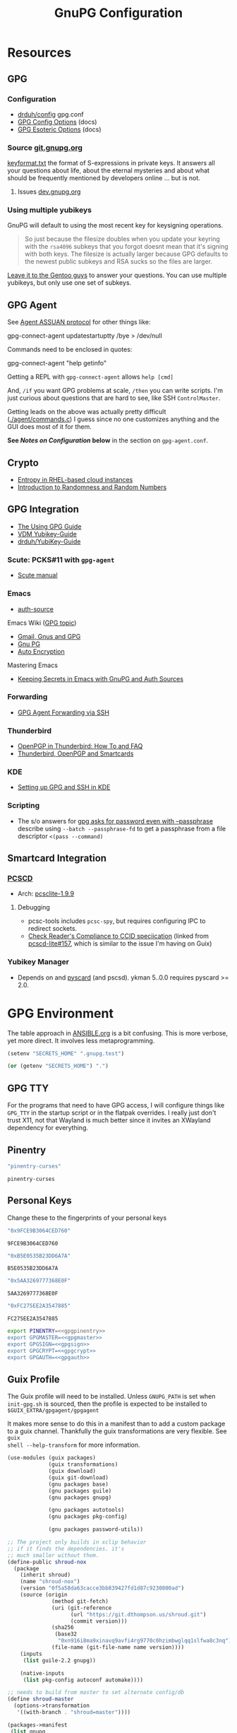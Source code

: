 #+title: GnuPG Configuration
#+description:
#+startup: content
#+property: header-args            :tangle-mode (identity #o400) :mkdirp yes
#+property: header-args:conf       :tangle-mode (identity #o400) :mkdirp yes
#+property: header-args:sh         :tangle-mode (identity #o500) :mkdirp yes
#+property: header-args:bash       :tangle-mode (identity #o500) :mkdirp yes
#+property: header-args:scheme     :tangle-mode (identity #o700) :mkdirp yes
#+property: header-args:emacs-lisp :tangle-mode (identity #o600) :mkdirp yes
#+options: toc:nil

* Resources

** GPG

*** Configuration

+ [[https://github.com/drduh/config/blob/master/gpg.conf][drduh/config]] gpg.conf
+ [[https://www.gnupg.org/documentation/manuals/gnupg/GPG-Configuration-Options.html][GPG Config Options]] (docs)
+ [[https://www.gnupg.org/documentation/manuals/gnupg/GPG-Esoteric-Options.html][GPG Esoteric Options]] (docs)

*** Source [[https://git.gnupg.org/cgi-bin/gitweb.cgi][git.gnupg.org]]

[[https://git.gnupg.org/cgi-bin/gitweb.cgi?p=gnupg.git;a=blob;f=agent/keyformat.txt;hb=HEAD][keyformat.txt]] the format of S-expressions in private keys. It answers all your
questions about life, about the eternal mysteries and about what should be
frequently mentioned by developers online ... but is not.

**** Issues [[https://dev.gnupg.org][dev.gnupg.org]]

*** Using multiple yubikeys

GnuPG will default to using the most recent key for keysigning operations.

#+begin_quote
So just because the filesize doubles when you update your keyring with the
=rsa4096= subkeys that you forgot doesnt mean that it's signing with both
keys. The filesize is actually larger because GPG defaults to the newest public
subkeys and RSA sucks so the files are larger.
#+end_quote

[[https://blogs.gentoo.org/mgorny/2018/05/12/on-openpgp-gnupg-key-management/][Leave it to the Gentoo guys]] to answer your questions. You can use multiple
yubikeys, but only use one set of subkeys.

** GPG Agent

See [[https://www.gnupg.org/documentation/manuals/gnupg/Agent-Protocol.html][Agent ASSUAN protocol]] for other things like:

#+begin_example shell
gpg-connect-agent updatestartuptty /bye > /dev/null
#+end_example

Commands need to be enclosed in quotes:

#+begin_example shell
gpg-connect-agent "help getinfo"
#+end_example

Getting a REPL with =gpg-connect-agent= allows =help [cmd]=

And, =/if= you want GPG problems at scale, =/then= you can write scripts. I'm
just curious about questions that are hard to see, like SSH =ControlMaster=.

Getting leads on the above was actually pretty difficult ([[https://git.gnupg.org/cgi-bin/gitweb.cgi?p=gnupg.git;a=blob;f=agent/command.c;h=9481f47c3ec0b19af47a4db96b866e1928292caf;hb=HEAD#l3760][./agent/commands.c]]) I
guess since no one customizes anything and the GUI does most of it for them.

*See /Notes on Configuration/ below* in the section on =gpg-agent.conf=.

** Crypto
+ [[https://developers.redhat.com/blog/2017/10/05/entropy-rhel-based-cloud-instances#][Entropy in RHEL-based cloud instances]]
+ [[https://www.random.org/randomness/][Introduction to Randomness and Random Numbers]]

** GPG Integration
+ [[https://alexschroeder.ch/cgit/ugg/about/][The Using GPG Guide]]
+ [[https://git.vdm.dev/knowledge/YubiKey-Guide][VDM Yubikey-Guide]]
+ [[https://github.com/drduh/YubiKey-Guide][drduh/YubiKey-Guide]]

*** Scute: PCKS#11 with =gpg-agent=
+ [[https://www.gnupg.org/documentation/manuals/scute.pdf][Scute manual]]

*** Emacs
+ [[https://www.gnu.org/software/emacs/manual/html_mono/auth.html][auth-source]]

Emacs Wiki ([[https://www.emacswiki.org/emacs/Using_GPG][GPG topic]])

+ [[https://www.emacswiki.org/emacs/Gmail%2c_Gnus_and_GPG][Gmail, Gnus and GPG]]
+ [[https://www.emacswiki.org/emacs/GnuPG][Gnu PG]]
+ [[https://www.emacswiki.org/emacs/AutoEncryption][Auto Encryption]]

Mastering Emacs

+ [[https://www.masteringemacs.org/article/keeping-secrets-in-emacs-gnupg-auth-sources][Keeping Secrets in Emacs with GnuPG and Auth Sources]]

*** Forwarding
+ [[https://rabbithole.wwwdotorg.org/2021/03/03/gpg-agent-fwding-over-ssh.html][GPG Agent Forwarding via SSH]]

*** Thunderbird
+ [[https://support.mozilla.org/en-US/kb/openpgp-thunderbird-howto-and-faq][OpenPGP in Thunderbird: How To and FAQ]]
+ [[https://wiki.mozilla.org/Thunderbird:OpenPGP:Smartcards][Thunderbird, OpenPGP and Smartcards]]

*** KDE
+ [[https://ebzzry.com/en/gsk/][Setting up GPG and SSH in KDE]]

*** Scripting
+ The s/o answers for [[https://unix.stackexchange.com/questions/60213/gpg-asks-for-password-even-with-passphrase][gpg asks for password even with --passphrase]] describe
  using =--batch --passphrase-fd= to get a passphrase from a file descriptor
  =<(pass --command)=

** Smartcard Integration

*** [[https://pcsclite.apdu.fr/][PCSCD]]

+ Arch: [[https://gitlab.archlinux.org/archlinux/packaging/packages/pcsclite/-/blob/main/PKGBUILD][pcsclite-1.9.9]]

**** Debugging

+ pcsc-tools includes =pcsc-spy=, but requires configuring IPC to redirect sockets.
+ [[https://ccid.apdu.fr/#CCID_compliant][Check Reader's Compliance to CCID speciication]] (linked from [[https://github.com/LudovicRousseau/PCSC/issues/157][pcscd-lite#157]],
  which is similar to the issue I'm having on Guix)

*** Yubikey Manager

+ Depends on and [[https://pyscard.sourceforge.io/user-guide.html#pyscard-user-guide][pyscard]] (and pscsd). ykman 5..0.0 requires pyscard >= 2.0.

* GPG Environment

The table approach in [[file:ANSIBLE.org][ANSIBLE.org]] is a bit confusing. This is more verbose, yet
more direct. It involves less metaprogramming.

#+begin_src emacs-lisp :eval no :tangle no
(setenv "SECRETS_HOME" ".gnupg.test")
#+end_src

#+name: secretshome
#+begin_src emacs-lisp
(or (getenv "SECRETS_HOME") ".")
#+end_src

** GPG TTY

For the programs that need to have GPG access, I will configure things like
=GPG_TTY= in the startup script or in the flatpak overrides. I really just don't
trust X11, not that Wayland is much better since it invites an XWayland
dependency for everything.

** Pinentry

#+name: gpgpinentry
#+begin_src emacs-lisp :tangle no
"pinentry-curses"
#+end_src

#+RESULTS: gpgpinentry
: pinentry-curses

** Personal Keys

Change these to the fingerprints of your personal keys

#+name: gpgmaster
#+begin_src sh
"0x9FCE9B3064CED760"
#+end_src

#+RESULTS: gpgmaster
: 9FCE9B3064CED760

#+name: gpgsign
#+begin_src sh
"0xB5E0535B23DD6A7A"
#+end_src

#+RESULTS: gpgsign
: B5E0535B23DD6A7A

#+name: gpgcrypt
#+begin_src sh
"0x5AA3269777368E0F"
#+end_src

#+RESULTS: gpgcrypt
: 5AA3269777368E0F

#+name: gpgauth
#+begin_src sh
"0xFC275EE2A3547885"
#+end_src

#+RESULTS: gpgauth
: FC275EE2A3547885

#+begin_src sh :noweb-ref gpgring :noweb yes :noweb-sep ""
export PINENTRY=<<gpgpinentry>>
export GPGMASTER=<<gpgmaster>>
export GPGSIGN=<<gpgsign>>
export GPGCRYPT=<<gpgcrypt>>
export GPGAUTH=<<gpgauth>>
#+end_src

#+RESULTS:

** Guix Profile

The Guix profile will need to be installed. Unless =GNUPG_PATH= is set when
=init-gpg.sh= is sourced, then the profile is expected to be installed to
=$GUIX_EXTRA/gpgagent/gpgagent=

It makes more sense to do this in a manifest than to add a custom package to a
guix channel. Thankfully the guix transformations are very flexible. See =guix
shell --help-transform= for more information.

#+begin_src scheme :tangle (concat (or (getenv "SECRETS_HOME") ".") "/.config/guix/manifests/gpgagent.scm")
(use-modules (guix packages)
             (guix transformations)
             (guix download)
             (guix git-download)
             (gnu packages base)
             (gnu packages guile)
             (gnu packages gnupg)

             (gnu packages autotools)
             (gnu packages pkg-config)

             (gnu packages password-utils))

;; The project only builds in xclip behavior
;; if it finds the dependencies. it's
;; much smaller without them.
(define-public shroud-nox
  (package
    (inherit shroud)
    (name "shroud-nox")
    (version "0f5a58da63cacce3bb839427fd1d87c9230800ad")
    (source (origin
              (method git-fetch)
              (uri (git-reference
                    (url "https://git.dthompson.us/shroud.git")
                    (commit version)))
              (sha256
               (base32
                "0xn916i8ma9xinavq9avfi4rg9770c0hzimbwglqq1slfwa8c3nq"))
              (file-name (git-file-name name version))))
    (inputs
     (list guile-2.2 gnupg))

    (native-inputs
     (list pkg-config autoconf automake))))

;; needs to build from master to set alternate config/db
(define shroud-master
  (options->transformation
   '((with-branch . "shroud=master"))))

(packages->manifest
 (list gnupg
       pinentry-tty
       shroud-nox))
#+end_src

**** TODO include SSH/opensc in the profile?
or use separate guix profiles? (on either USB or the system)

** Portable GPG

Honestly, using =guix pack= to create a portable guix profile wasn't beneficial
enough to offset the complexity.  A portible profile is arguably more useful for
Ansible -- especially for hackers operating behind enemy lines, lol -- so I
moved any notes to [[file:ANSIBLE.org::*Guix Profile][ANSIBLE.org.]]

#+begin_quote
Firewalling SSH? oh noes: on what port?

lol i hope you have deep-packet inspection.
#+end_quote

* Init Script

#+begin_src sh :tangle (concat (or (getenv "SECRETS_HOME") ".") "/.gnupg/init-gpg.sh") :shebang "#!/bin/sh" :tangle-mode (identity #o500) :noweb yes
<<gpgring>>
#+end_src

If =SECRETS_HOME= is not set, it's set to =$(pwd)=. Do this before sourcing
=init-gpg.sh=. Another option is to link =$HOME/.gnupg= to
=$SECRETS_HOME/.gnupg= and then you can source the script in a fresh shell.

#+begin_src sh :tangle (concat (or (getenv "SECRETS_HOME") ".") "/.gnupg/init-gpg.sh") :tangle-mode (identity #o500)
if [ -z $SECRETS_HOME ];then
    export SECRETS_HOME="$(pwd)"
    echo "SECRETS_HOME=$SECRETS_HOME"
fi

# if not using on a system where $GNUPGHOME == $SECRETS_HOME/.gnupg
# then make it so before sourcing the script
if [ -z $GNUPGHOME ];then
    export GNUPGHOME=$HOME/.gnupg
    echo "GNUPGHOME=$GNUPGHOME"
fi
export PATH=$SECRETS_HOME/.bin:$PATH

# unless there is a specific $GNUPG_PATH, use a guix profile
if [ -z $GNUPG_PATH ];then
    # then load GnuPG profile
    GUIX_EXTRA=$HOME/.guix-extra-profiles
    GUIX_PROFILE=$GUIX_GNUPG_PROFILE
    if [ -z $GUIX_PROFILE ];then
        GUIX_PROFILE=$GUIX_EXTRA/gpgagent/gpgagent
    fi
    source $GUIX_PROFILE/etc/profile
    GNUPG_PATH=$GUIX_PROFILE/bin
fi

# GPG Agent
# see below for startup scripts

# SSH Agent
# should be disabled

# Shroud Database
export SHROUD_CONFIG_FILE=$SECRETS_HOME/.shroud
export SHROUD_DATABASE_FILE=$SECRETS_HOME/.config/shroud/db.gpg
#+end_src

** SSH Agent (via GPG)

*** Notes

+ Using SSH via GnuPG
  - =/bye= redirects SSH calls to its socket to the GnuPG embedded SSH agent

+ The list of approved keys is stored in =~/.gnupg/sshcontrol=

+ If you use a PGP key for SSH auth (requires =Authentication= capability)
  - check for the key (when s/card is loaded) by listing keys or
    checking fingerprints: =ssh-add -l/L=
  - if the GPG is not on a s/card, then add the keygrip to =~/.gpg/sshcontrol=

This would cause GnuPG daemon's =GPG_TTY= variable to be updated on
every SSH command invocation: but allows you to enter the pin from the
same terminal you are ssh-connecting through. 

#+begin_src conf
Match host * exec "gpg-connect-agent UPDATESTARTUPTTY /bye"
#+end_src

** GPG Agent

*** Start


To start GPG Agent, source the above =init-gpg.sh= script, then run =start-gpg=
or =start-gpg-connect=. My notes say to prefer starting =gpg-agent= via
=gpg-conf= but I honestly can't remember why.

**** With =gpg-connect-agent=

#+begin_src sh :tangle (concat (or (getenv "SECRETS_HOME") ".") "/.bin/start-gpg-connect") :shebang "#!/bin/sh" :tangle-mode (identity #o500)
export GPG_TTY="$(tty)"
unset SSH_AGENT_PID
export SSH_AUTH_SOCK="/run/user/$UID/gnupg/S.gpg-agent.ssh"
gpg-connect-agent update-startuptty /bye > /dev/null
#+end_src

**** With =gpgconf=

Prefer to start with =gpgconf=

#+begin_src sh :tangle (concat (or (getenv "SECRETS_HOME") ".") "/.bin/start-gpg") :shebang "#!/bin/sh" :tangle-mode (identity #o500)
export GPG_TTY="$(tty)"
unset SSH_AGENT_PID
export SSH_AUTH_SOCK="$(gpgconf --list-dirs agent-ssh-socket)"
gpgconf --launch gpg-agent
#+end_src

**** Without =ssh=

***** TODO init script without ssh

*** Application Integration

For any given appliation, either its launch scripts or the window manager's
shell should have =GPG_TTY= set. Obviously, the whole point of doing things this
way is so applciations in X11 have minimal awareness of GPG -- this is me being
paranoid, but honestly, it's crazy to think that it's done that way. Of course,
smartcards improve the potential for X11 keylogging.

For flatpak apps:

+ Link =$HOME/.gnupg= to =$SECRETS_HOME/.gnupg=
+ Run =flatpak --env=GPG_TTY=/dev/ttyX org.mozilla.Thunderbird=. This can also
  be included in a script, called after =GPG_TTY= has been established for the
  =gpg-agent=.

#+begin_src sh :tangle (concat (or (getenv "SECRETS_HOME") ".") "/.bin/flatpak-gpg-overrides") :shebang "#!/bin/sh" :tangle-mode (identity #o500)
flatpak --user override --env=GPG_TTY=$(tty) org.mozilla.Thunderbird
#+end_src

This apparently works alright, though I needed to paste in the public key to
circumvent the flatpak restrictions on file access.

[[./img/thunderbird-signed.jpg]]

** Shell Examples

Cut the keys out of the =gpg -k= output.

#+begin_example shell
gpg -k | grep -e "^sub" | cut -b 16-33
#+end_example

Get the environment variables that =gpg= passes to =gpg-agent=. These are the
only variables permitted in =gpg-agent.conf=.

#+begin_src sh :tangle (concat (or (getenv "SECRETS_HOME") ".") "/.bin/gpg-agent-env") :shebang "#!/bin/sh" :tangle-mode (identity #o500)
gpg-connect-agent 'getinfo std_env_names' /bye | awk '$1=="D" {print $2}'
#+end_src

Troubleshoot =gpg-agent=

#+begin_src sh :tangle (concat (or (getenv "SECRETS_HOME") ".") "/.bin/start-gpg-debug") :shebang "#!/bin/sh" :tangle-mode (identity #o500)
export GPG_TTY="$(tty)"
unset SSH_AGENT_PID
export SSH_AUTH_SOCK="$(gpgconf --list-dirs agent-ssh-socket)"
gpg-agent --daemon --no-detach -v -v --debug-level advanced
#+end_src

Troubleshoot =gpg-agent= with:

+ =--debug-pinentry=
+ =--debug 1024= which is required

#+begin_src sh :tangle (concat (or (getenv "SECRETS_HOME") ".") "/.bin/start-gpg-debug-pinentry") :shebang "#!/bin/sh" :tangle-mode (identity #o500)
export GPG_TTY="$(tty)"
unset SSH_AGENT_PID
export SSH_AUTH_SOCK="$(gpgconf --list-dirs agent-ssh-socket)"
gpg-agent --daemon --no-detach -v -v --debug-pinentry --debug 1024
#+end_src

* GPG

** GPG Config

*** Defaults

#+begin_src conf :tangle (concat (or (getenv "SECRETS_HOME") ".") "/.gnupg/gpg.conf.defaults")
# Use AES256, 192, or 128 as cipher
personal-cipher-preferences AES256 AES192 AES

# Use SHA512, 384, or 256 as digest
personal-digest-preferences SHA512 SHA384 SHA256

# Use ZLIB, BZIP2, ZIP, or no compression
personal-compress-preferences ZLIB BZIP2 ZIP Uncompressed

# Default preferences for new keys
default-preference-list SHA512 SHA384 SHA256 AES256 AES192 AES ZLIB BZIP2 ZIP Uncompressed

# SHA512 as digest to sign keys
cert-digest-algo SHA512

# SHA512 as digest for symmetric ops
s2k-digest-algo SHA512

# AES256 as cipher for symmetric ops
s2k-cipher-algo AES256

# UTF-8 support for compatibility
charset utf-8

# Show Unix timestamps
fixed-list-mode

# No comments in signature
no-comments

# No version in output
no-emit-version

# Disable banner
no-greeting

# Long hexidecimal key format
keyid-format 0xlong

# Display UID validity
list-options show-uid-validity
verify-options show-uid-validity

# Display all keys and their fingerprints
with-fingerprint

# Display key origins and updates
#with-key-origin

# Cross-certify subkeys are present and valid
require-cross-certification

# Disable caching of passphrase for symmetrical ops
no-symkey-cache

# Enable smartcard
use-agent

# Disable recipient key ID in messages
throw-keyids

# Default/trusted key ID to use (helpful with throw-keyids)
#default-key 0xFF3E7D88647EBCDB
#trusted-key 0xFF3E7D88647EBCDB

# Group recipient keys (preferred ID last)
#group keygroup = 0xFF00000000000001 0xFF00000000000002 0xFF3E7D88647EBCDB

# Keyserver URL
#keyserver hkps://keys.openpgp.org
#keyserver hkps://keyserver.ubuntu.com:443
#keyserver hkps://hkps.pool.sks-keyservers.net
#keyserver hkps://pgp.ocf.berkeley.edu

# Proxy to use for keyservers
#keyserver-options http-proxy=http://127.0.0.1:8118
#keyserver-options http-proxy=socks5-hostname://127.0.0.1:9050

# Verbose output
#verbose

# Show expired subkeys
#list-options show-unusable-subkeys
#+end_src

** Agent Config

*** Defaults

#+begin_src conf :tangle (concat (or (getenv "SECRETS_HOME") ".") "/.gnupg/gpg-agent.conf.defaults")
# https://github.com/drduh/config/blob/master/gpg-agent.conf
# https://www.gnupg.org/documentation/manuals/gnupg/Agent-Options.html
enable-ssh-support
ttyname $GPG_TTY
allow-preset-passphrase

# force the agent to keep its tty/display while running
keep-display
keep-tty

# do NOT use any external passphrase cache
no-allow-external-cache

# do not mark allow clients Root-CA keys as trusted
# (manually change this when accepting new keys; doesn't affect pacman)
no-allow-mark-trusted

# grab/nograb (used on X-servers to avoid X-sniffing attacks)

# Yubikey PIN is cached by the yubikey itself
# - these options don't affect it. you must unplug the key.
default-cache-ttl 60
max-cache-ttl 120

# pinentry-program must be set or gpg-agent expects an X11 compatible one
pinentry-program /usr/bin/pinentry-tty
#pinentry-program /usr/bin/pinentry-curses
#pinentry-program /usr/bin/pinentry-tty
#pinentry-program /usr/bin/pinentry-gtk-2
#pinentry-program /usr/bin/pinentry-x11
#pinentry-program /usr/bin/pinentry-qt
#pinentry-program /usr/local/bin/pinentry-curses
#pinentry-program /usr/local/bin/pinentry-mac
#pinentry-program /opt/homebrew/bin/pinentry-mac
#+end_src

*** Notes on Configuration

**** Notifications

***** log-file

This can be used for =notify-send=

****** TODO configure notify-send to show interesting events

e.g. failed pinentry attempts

After all, my dotfiles are online. I'm practically asking for it. I'm putting a
lot of trust into this tool and it solves a lot of problems for me. Between GPG
Agent for SSH and the Yubikey, it's aspirin for my paranoia -- which can
otherwise be useful if I don't waste my time/energy.

**** Pinentry

***** allow-pinentry-notify

Configuring =gpg-agent= with =allow-pinentry-notify= will include requests to
authenticate in the output, if it is logged.

I'm not sure whether it's a good idea, but something like [[https://github.com/ryran/tail2notify/blob/master/tail2notify][ryran/tail2notify]] can
monitor the =gpg-agent= output for requests to auth (and potentially
failures). Naturally, this would require that the GPG agent is aware of the
=DISPLAY=.

Commits:

+ GnuPG: [[https://git.gnupg.org/cgi-bin/gitweb.cgi?p=gnupg.git;a=commitdiff;h=7052a0d77cf8f3a445b252a809d29be445788625][gpg: More diagnostics for a launched pinentry]]
+ Pinentry: [[https://git.gnupg.org/cgi-bin/gitweb.cgi?p=pinentry.git;a=commitdiff;h=02a4f2fa0d8c8a63e72b9b9924b2817bfacce09a][core: Allow to query info about the emacn integration]]

Resources

+ [[https://superuser.com/questions/1744237/gpg-notify-before-password-prompt-in-terminal][GPG Notify before password prompt in terminal]]

***** keep-tty and keep-display

Use =keep-display= and =keep-tty= to prevent the agent from being accessed from
another shell/display.


** SCDaemon Config

The daemon is failing when =pcscd= and =scdaemon= already have a connection to
the Yubikey for the PIV/SSH application. (TODO: verify that this is the problem)

The =shared-access= option is dangerous according to the =scdaemon= manpages,
since the process caches information from the card.

#+begin_src conf :tangle (concat (or (getenv "SECRETS_HOME") ".") "/.gnupg/scdaemon.conf.defaults")
reader-port Yubico Yubi
# shared-access
#+end_src

** SSH Control

Running =ssh-add= while GPG is running as an =ssh-agent= will:

- Prompt for the ssh key passphrase, decrypt it, and test for vaildity.
- Ask for a new passphrase. You could simply use the same passphrase ... but you
  do need one.
- The SSH key's keygrip is added into the =$GNUPGHOME/sshcontrol= file.
- It then stores the SSH key into the GPG private key format into
  =$GNUPGHOME=.

Without a passphrase, it's essentially unprotected as a string of octal
characters. It was pretty difficult to find a definitive answer on this.  People
will tell you to enter one, but I was kinda hoping it would be encrypted by the
GPG auth or encryption subkey.

The  [[https://git.gnupg.org/cgi-bin/gitweb.cgi?p=gnupg.git;a=blob;f=agent/keyformat.txt;hb=HEAD][keyformat]] is described here.

Also, the =sshcontrol= file can be edited to add a priority to SSH keys, so when
SSH's post-modern interpretation of your =ssh_config= ignores things like
=IdentitiesOnly=, you may not be able to prevent it from doing that, but you can
make it try your keys in a specific order ...

** Managing SSH Key Passphrases

Anything that can send =stdout= to some command's =stdin= can be used to
retrieve passphrases without creating shell history, which is about as
sufficient as I can imagine at this level...

... nevermind, you need to use =<<<= or =<<HEREDOC= to avoid echoing the
passphrase in the process list, according to [[https://unix.stackexchange.com/questions/317298/what-are-the-steps-needed-to-cache-passphrases-entered-via-pinentry-using-gpg-pr][this s/o]]

Shroud is configured below for this purpose.

*** Testing SSH Keys

#+begin_src

#+end_src

** Interacting with Yubikey PIV module from =gpg-agent=

Oh, and there /IS/ a way to get GPG's =ssh-agent= emulation to interact with the
Yubikey =PIV= application ... so maybe learning all about that wasn't a complete
waste of time?

The =keyformat.txt= file indicates that the =Scute= module will handle this, but
I still need to look into it.

* Shroud

This is a password/secrets management tool. In the =gnupg-agent.scm=
profile, =shroud-nox= references a package in [[https://github.com/dcunited001/ellipsis/blob/master/ellipsis/packages/password-utils.scm][dcunited001/ellipsis]],
which is not [yet?] a channel.

For this kind of secrets management, shroud is a good choice:

+ Minimal dependencies: guile scheme, gpg
+ GPG integration: and this means smartcard integration.
+ In memory: GPG means the secrets are pulled into RAM and then gone.

Alternatives considered:

+ tomb :: This is a nice one, but requires zsh. I don't fully trust
  zsh and would prefer to avoid the dependency.
+ pwsafe :: I couldn't find a Guix package without X11/GTK
  dependencies. There are several packages, but it's a bit confusing.
+ file-system-based tools :: LUKS is secure ... until you mount
  it. Other tools like truecrypt/veracrypt/fscrypt are similar. I
  don't want to have to trust even my own user. If it is mounted as a
  file-system, then other processes can impersonate my user and access
  the data.
  - with GPG-based tools, if my yubikey is required, then it is much
    more difficult for processes to impersonate authorization.

** Config

The environment variables configured in =init-gpg.sh= require the master branch
of shroud. The defaults are below:

+ SHROUD_CONFIG_FILE :: ~/.shroud
+ SHROUD_DB_HOME :: ~/.config/shroud/db.gpg

 Write the list of identities to =.shroud=

#+begin_src scheme :tangle (concat (or (getenv "SECRETS_HOME") ".") "/.shroud.defaults")
'((user-id . "myemail@fdsa.com"))
#+end_src

The keys are stored in a fairly plain scheme dictionary. It can be opened in
vanilla emacs and edited as plain text, so long as emacs knows out to reach its
=gpg-agent= socket.

Password files cannot easily be diffed. Since this is a plain dictionary and you
have a reasonable programming language, then it's significantly easier to merge
changes from multiple copies of password files on various hosts ... without the
cloud.

#+begin_example scheme
(((id . "id3nt") (contents ("asdf" . "asdf")
                           ("abcd" . "asdf")
                           ("fdsa" . "jhkl"))))
#+end_example

You can add keys and values from the command line:

#+begin_example shell
shroud hide $identity $key=$value
#+end_example

And you can retrieve multiple keys from the dictionary. If they don't exist,
nothing is returned.

#+begin_src sh
shroud show $identity # to show them all
shroud show $identity | cut -f1 # to cut all the
shroud show $identity "ssh123" # to select the passphrase
#+end_src

To pipe them into SSH or GPG operations, you may need to use file descriptors
depending on how the commands handle =stdout= or =stdin=

#+begin_src
shroud show $identity "ssh123" | gpg
#+end_src

References to these file descriptors can be stored in Bash, but if they are more
than ephemeral ... something somewhere may also have permissions to read from
them, so prefer anonymous FD's.

** Storing passphrases

Get the fingerprint with

#+begin_src sh :eval no
pubkey=~/.ssh/key.pub
pubkey_fpr="$(ssh-keygen -lf $pubkey -E sha256 | cut -f2 -d' ')"
identity=me@me.com
#+end_src

Store the passphrase with =read -r=

#+begin_src sh :eval no
read -r passphrase
shroud hide $identity $pubkey_fpr=$passphrase
#+end_src

Or store a random passphrase:

#+begin_src sh :eval no
pplength=12
shroud hide $identity $pubkey_fpr=$(gpg --gen-random --armor 0 16 | cut -b$pplength)
#+end_src

It's also totally possible to just edit the file in emacs using =C-u C-M-!= to
insert the output off commands.

Add to GPG with:

#+begin_src sh :eval no
# ok ssh-add only accepts passwords from the program set as the SSH_ASKPASS variable
# but this does not work when managed by gpg-agent
#+end_src

Unlock in GPG with:

#+begin_src

#+end_src

*** Select keygrip from GPG

#+begin_src sh
keyfile=~/.ssh/key
pubfile=$keyfile.pub
keysha=$(ssh-keygen -E sha256 -lf $pubfile | cut -f2 -d' ')
keygrip=$(gpg-connect-agent "KEYINFO --ssh-list --ssh-fpr=sha256" /bye | \
              head -n-1 | grep $keysha | cut -f3 -d' ')
#+end_src

*** Preset Passphrase in GPG

Here's what =preset_passphrase= does:

#+begin_src sh :output verbatim
gpg-connect-agent "help preset_passphrase" /bye | head -n-1
#+end_src

#+RESULTS:
: # PRESET_PASSPHRASE [--inquire] <string_or_keygrip> <timeout> [<hexstring>]
: #
: # Set the cached passphrase/PIN for the key identified by the keygrip
: # to passwd for the given time, where -1 means infinite and 0 means
: # the default (currently only a timeout of -1 is allowed, which means
: # to never expire it).  If passwd is not provided, ask for it via the
: # pinentry module unless --inquire is passed in which case the passphrase
: # is retrieved from the client via a server inquire.

I think the =gpg-preset-passphrase= tool is required for this to work, but the
executable is missing for me on both arch & guix.

#+begin_src sh :eval no

#+end_src

Otherwise, this should work, but is still returning =Err 67108933 not implemented <GPG Agent>=:

#+begin_src sh :eval no
# get $keygrip
shroudpass=$(shroud show $identity $keysha)
gpg-connect-agent "preset_passphrase $keygrip 0 $shroudpass" /bye
#+end_src

*** To Delete SSH Keys from GPG

Find the SSH key:

#+begin_src sh :eval no
# get $keygrip
gpg-connect-agent "DELETE_KEY $keygrip" /bye

# or rm ~/.gnupg/private-keys-v1.d/$keygrip.key
#+end_src

* Emacs

** Loading the profile

Either Link =~/.emacs.d= to =$SECRETS_HOME= or, using chemacs, run:

#+begin_src sh :eval no
emacs --with-profile '((user-emacs-directory . (getenv "SECRETS_HOME")))'
#+end_src

** Guix packages:

**** TODO setup a portable emacs profile

Which will be of limited utility if: any bin tools or path deps don't work/interact properly on the system

** Babel

The essentials

#+begin_src emacs-lisp :tangle (concat (or (getenv "SECRETS_HOME") ".") "/.emacs.d/init.el")
(setq org-directory "~/org"
      org-adapt-indentation nil
      org-src-preserve-indentation t)

(defun read-only-when-pgp ()
  (when (and (fboundp #'buffer-file-name)
             (buffer-file-name)
             (string-match "\\.key$" (buffer-file-name)))
    (read-only-mode)))

(add-to-list 'after-change-major-mode-hook #'read-only-when-pgp t)
#+end_src

And if you want lispy to be configured:

#+begin_example emacs-lisp
(when (bound-and-true-p lispy-mode)
  (cl-dolist (hook '(scheme-mode-hook
                     emacs-lisp-mode-hook
                     lisp-data-mode-hook
                     ielm-add))
    (add-hook hook #'lispy-mode)))

(advice-add 'lispy-goto-symbol-elisp :override #'xref-find-definitions '(name "dc/nanon"))
#+end_example

** Tangling

*** File Ownership/Permissions

I couldn't find options to specify file owner/group when tangling
files. The permissions of these files are critical. GPG/Agent and SSH
will refuse to function if the permissions are not set correctly. When
the permissions are not in =400,600,700=, then the group should
probably be set to =wheel=.

* Entropy

I don't know what I'm doing, so you've been warned lol. It generates keys very
fast though, so I guess it works?

** Add an entropy source

Use [[Entropy s][Yubikey as entropy source]]. GPG agent should already be running.

Create a new cert in slot 9a (this will replace the existing 9a PIV cert!)

#+begin_src sh :eval no
ykman piv keys generate --algorithm ECCP256 9a pubkey.pem
#+end_src

Run =rngd= in background using Yubikey as =/dev/random= source:

#+begin_src sh :eval no
rngd -x hwrng -x tpm -x rdrand -x jitter -n pkcs11 -b -W 4096 -f
#+end_src

Options:

+ -x :: disables an existing rng source. =rngd -l= to list
+ -n pkcs11 :: specifiy the pkcs11 source
+ -b :: run =rngd= in the background
+ -W 4096 :: specify the intended entropy size
+ -f :: keep running even when full

**** TODO verify whether =-o /tmp/yubirng= as output is required

** Test with =rngtest=

Compare lines with =FIPS 140-2 successes/failures=. It should be very close to 100%.

#+begin_src sh :eval no
cat /dev/random | rngtest -c 1000
#+end_src

* Backups

You should never have an active/connected network device when working with these
file systems. The system should have been booted offline and have remained
offline the entire time. It should never connect to the network before being
reset. Ideally, it should be a system that has no disks other than what is
necessary.

The goal is to get the keys onto the yubikey where they are safe. They can also be generated on the yubikey itself.

** Digital

Flash storaget is thought to become less reliable with time if its CMOS is not powered (i.e. if you don't plug it in for long periods of time)

*** Test the flash storage with F3

F3 isn't really a comprehensive test, but this will help you preempt problems with counterfeit flash storage. It will mainly tell you if there are bad sectors where =f3brew= wrote data, but could not read it.

=f3brew= will destructively write to the entire disk!

#+begin_src sh :eval no
f3brew /dev/sdX
#+end_src

This will take a long time. It will prompt you to disconnect/reconnect the storage device. At the end, it will tell you, in hex, how much data was written.

*** Provision the flash partitions for RAID -1

Calculate the partition sizes. Check the number of sectors =n=.

#+begin_src sh :eval no
LC_ALL=C fdisk -l /dev/sdX
#+end_src

Take =m = (n/4) % 2048=, since =cfdisk= will round partition sizes down to the nearest multiple of =2048=

Use =cfdisk= to test the partition sizes. You should end up with four. Ensure that the partition sizes, to the sector, are identical.

#+begin_src sh :eval no
cfdisk -z /dev/sdX
#+end_src

Just create the partitions. Use =mkfs.ext2= to format them later.

*** Create a partition and backup the files

Format the first partition with =mkfs.ext2=.

#+begin_src sh :eval no
mkfs.ext2 /dev/sdX1 -L gpg-$(date +%F)
#+end_src

For further data redundancy, you can use btrfs which can totally duplicate its data and metadata. This will reduce the total disk size by +50%.

#+begin_src sh :eval no
mkfs.btrfs -L gpg-$(date +%F) -d dup -m dup
#+end_src

When mounting, you should ensure =readonly= and =noatime= are consistently
applied to prevent unintentional mutation of the data, which will keep the disk copies in sync unless they are intentionally modified.

#+begin_src sh :eval no
cryptsetup luksOpen /dev/sdXn backupn
mount -r -o noatime /dev/mapper/backupn /mnt/backupn -o noatime
#+end_src

*** Duplicate the partitions

View the partitions with =lsblk= and copy the images from =/dev/sdX1= to =/dev/sdX2= and =/dev/sdY1= and so forth.

#+begin_src sh :eval no
# i'm not sure whether bs=1M will affect the block structure of the disk
dd if=/dev/sdX1 of=/dev/sdX2 status=progress
#+end_src

This will not affect the partition labels which exist inside the LUKS volumes.
If you want to mount them with the labels, then change with with =e2label
/dev/sdXn newLabel= while the LUKS volume is open.

*** Close the luks device

Since the partition is not inside an LVM2 volume, you can simply use =dmsetup info= to query the block device mappings to find the name and:

#+begin_src sh :eval no
umount /mnt/backupn
cryptsetup luksClose backupn
#+end_src

Working with multiple identical partitions is a bit tricky, esp. when they do
contain LVM2 volumes. At any point, you should not attempt to mount devices with
the same LUKS block device ID's or PV/LV ID's. Ensure that they are completely
unmounted with =dmsetup info= et alias.

** Paperkey

Paperkey is included on the image and will export the password-protected GPG
keys to a txt file, which you can print. If unlike me you have more than a 5
digit salary and you print them out, they can be placed in a safety deposit box.

This gives you an option to generate new keys and issue/use revocation certs, in
case the backup is lost.

*** Backup

Export an unarmored copy of the master secret to a secure disk.

#+begin_src sh :eval no
gpg --export-secret-keys $KEYID > $GNUPGHOME/mastersub.unarmored.key
paperkey --secret-key .gnupg/mastersub.unarmored.key --output mastersub.paperkey.txt
#+end_src

Print it and then clear your printer's internal cache...

* Scripting

#+begin_src emacs-lisp

#+end_src

** Utility Functions

hmmmm ... =almost-surely-most-positive-fixnum=?

#+begin_src emacs-lisp
(format "%X" (* 1 most-positive-fixnum))         ;"1FFFFFFFFFFFFFFF"
(format "%X" (* 2 most-positive-fixnum))         ;"3FFFFFFFFFFFFFFE"
(format "%X" (* 4 most-positive-fixnum))         ;"7FFFFFFFFFFFFFFC"
(format "%X" (* 8 most-positive-fixnum))         ;"FFFFFFFFFFFFFFF8"
(format "%X" (* 16 most-positive-fixnum))       ;"1FFFFFFFFFFFFFFF0"
(format "%X" (+ 1 (* 16 most-positive-fixnum))) ;"1FFFFFFFFFFFFFFF1"
#+end_src

Well =integer-width= is set to =65536=. That's interesting.

Generate octal or other formats

#+begin_src emacs-lisp
(defun rand-formatted (format &optional nchars)
  (if-let* ((nbits (or (and (equal format "o") 3)
                       (and (equal format "X") 4)))
            (nmax (or (and nchars
                           (expt 2 (* nbits nchars)))
                      (* 2 most-positive-fixnum)))
            (nrand (random nmax)))
      (progn
        (message "%s %s %s" nbits nmax nrand)
        ;; nrand
        (format (concat "%" format) nrand))
    (user-error "something not right")))
#+end_src

Generate MD5 Hex

#+begin_src emacs-lisp
(let* ((hash-str (reverse "fdab123ce"))
       (nchars (length hash-string)))
  (cl-loop for i from 1 to (- (length hash-str) 1)
           iter-by 2
           thereis (< (- nchars i) 2)
           collect))
#+end_src

#+RESULTS:

 ... or not

#+begin_quote
i could write this in clojure in like 5 seconds ... does cl-reduce give you the
index? well it doesn't allow you to really accumulate.
#+end_quote

So =hexdump= it is ... i forgot about that and didn't realize it has plenty of
[[https://stackoverflow.com/questions/34328759/how-to-get-a-random-string-of-32-hexadecimal-digits-through-command-line][formatting options]]. Thanks command line.

#+begin_src sh :results verbatim
bytes=32
chunk_bytes=2
chunks="$(($bytes/$chunk_bytes))"

# for hex, luckily octal doesn't need to be interpolated
hd_hex_formatter="%0$((2 * chunk_bytes))X"
hd_expr="$((chunks - 1))/$chunk_bytes \"$hd_hex_formatter:\""
hd_expr="$hd_expr 1/$chunk_bytes \"$hd_hex_formatter \n\""

echo $hd_expr
hexdump -vn"$bytes" -e "$hd_expr" /dev/urandom
#+end_src

#+RESULTS:
: 15/2 "%04X:" 1/2 "%04X \n"
: 693A:02C4:757A:2E97:6D02:0DA2:BCBD:0332:0D32:681A:5677:19B8:173B:4F1E:27F9:2D53

** Join Across Command Output

Unfortunately the =join= command only allows one input to be piped in. So
=mktemp -d= can be used to get around that, but this probably shouldn't be
used. Still I haven't gotten much practice with these commands or file
descriptors, so I'd like to document using them for my own purposes...

The =gpg-connect-agent= command =KEYINFO=  outputs in this format:

=KEYINFO <keygrip> <type> <serialno> <idstr> <cached> <protection> <fpr>=

The =ssh-add -l -E MD5= command outputs in this format

=<algorithm> MD5:<ssh-frg> <key comment>= or =ssh-add -l= outputs with =SHA256=

So we can guarantee spacing of fields and join against them, the goal being to
guarantee the uniqueness of a key's fingerprint.

#+begin_src sh

gpg-connect-agent "KEYINFO --ssh-list --ssh-fpr" /bye | \
    head -n-1 | \

#+end_src

**** TODO complete join example

** Select with md5 instead

(incomplete)

#+begin_src sh :eval no
regexMD5='MD5:([[:xdigit:]:]+)'

gpg-connect-agent "KEYINFO --ssh-list --ssh-fpr" /bye | \
    head -n-1 | \
    sed -E "s/^.*$regexMD5.*$/\1/g" \

# either named or nested captures don't seem to work...
#    sed -e 's/^.*MD5\(?<fgr>\(:[0-9a-f]\{2\}\)\)/\k<fgr>/'
#    sed -e 's/^.*MD5\(\(:[0-9a-f]\{2\}\)\)/\1/'
#+end_src

#+RESULTS:

*** Help on KEYINFO commands

#+begin_src sh :results verbatim :exports both
gpg-connect-agent "help KEYINFO" /bye
#+end_src

#+RESULTS:
#+begin_example
# KEYINFO [--[ssh-]list] [--data] [--ssh-fpr[=algo]] [--with-ssh] <keygrip>
#
# Return information about the key specified by the KEYGRIP.  If the
# key is not available GPG_ERR_NOT_FOUND is returned.  If the option
# --list is given the keygrip is ignored and information about all
# available keys are returned.  If --ssh-list is given information
# about all keys listed in the sshcontrol are returned.  With --with-ssh
# information from sshcontrol is always added to the info. Unless --data
# is given, the information is returned as a status line using the format:
#
#   KEYINFO <keygrip> <type> <serialno> <idstr> <cached> <protection> <fpr>
#
# KEYGRIP is the keygrip.
#
# TYPE is describes the type of the key:
#     'D' - Regular key stored on disk,
#     'T' - Key is stored on a smartcard (token),
#     'X' - Unknown type,
#     '-' - Key is missing.
#
# SERIALNO is an ASCII string with the serial number of the
#          smartcard.  If the serial number is not known a single
#          dash '-' is used instead.
#
# IDSTR is the IDSTR used to distinguish keys on a smartcard.  If it
#       is not known a dash is used instead.
#
# CACHED is 1 if the passphrase for the key was found in the key cache.
#        If not, a '-' is used instead.
#
# PROTECTION describes the key protection type:
#     'P' - The key is protected with a passphrase,
#     'C' - The key is not protected,
#     '-' - Unknown protection.
#
# FPR returns the formatted ssh-style fingerprint of the key.  It is only
#     printed if the option --ssh-fpr has been used.  If ALGO is not given
#     to that option the default ssh fingerprint algo is used.  Without the
#     option a '-' is printed.
#
# TTL is the TTL in seconds for that key or '-' if n/a.
#
# FLAGS is a word consisting of one-letter flags:
#       'D' - The key has been disabled,
#       'S' - The key is listed in sshcontrol (requires --with-ssh),
#       'c' - Use of the key needs to be confirmed,
#       '-' - No flags given.
#
# More information may be added in the future.
OK
#+end_example
